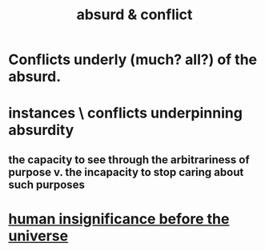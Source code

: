 :PROPERTIES:
:ID:       e0ef4020-146f-4a10-9785-5d60900dd16c
:END:
#+title: absurd & conflict
* Conflicts underly (much? all?) of the absurd.
* instances \ conflicts underpinning absurdity
** the capacity to see through the arbitrariness of purpose v. the incapacity to stop caring about such purposes
* [[id:97129402-46bc-41ea-91f6-6a7faae61a79][human insignificance before the universe]]
